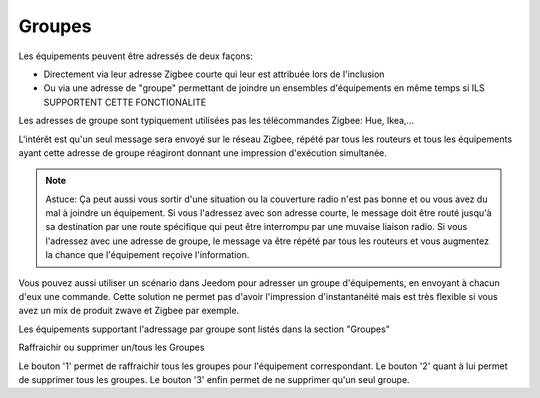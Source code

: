 Groupes
~~~~

Les équipements peuvent être adressés de deux façons:

* Directement via leur adresse Zigbee courte qui leur est attribuée lors de l'inclusion
* Ou via une adresse de "groupe" permettant de joindre un ensembles d'équipements en même temps si ILS SUPPORTENT CETTE FONCTIONALITE

Les adresses de groupe sont typiquement utilisées pas les télécommandes Zigbee: Hue, Ikea,...

L'intérêt est qu'un seul message sera envoyé sur le réseau Zigbee, répété par tous les routeurs et tous les équipements ayant cette adresse de groupe réagiront donnant une impression d'exécution simultanée.

.. note:: Astuce: Ça peut aussi vous sortir d'une situation ou la couverture radio n'est pas bonne et ou vous avez du mal à joindre un équipement. Si vous l'adressez avec son adresse courte, le message doit être routé jusqu'à sa destination par une route spécifique qui peut être interrompu par une muvaise liaison radio. Si vous l'adressez avec une adresse de groupe, le message va être répété par tous les routeurs et vous augmentez la chance que l'équipement reçoive l'information.

Vous pouvez aussi utiliser un scénario dans Jeedom pour adresser un groupe d'équipements, en envoyant à chacun d'eux une commande. Cette solution ne permet pas d'avoir l'impression d'instantanéité mais est très flexible si vous avez un mix de produit zwave et Zigbee par exemple.

Les équipements supportant l'adressage par groupe sont listés dans la section "Groupes"

.. image:: images/Groupes-Example.png

Raffraichir ou supprimer un/tous les Groupes

.. image:: images/Groupes-Refresh.png

Le bouton '1' permet de raffraichir tous les groupes pour l'équipement correspondant.
Le bouton '2' quant à lui permet de supprimer tous les groupes.
Le bouton '3' enfin permet de ne supprimer qu'un seul groupe.
